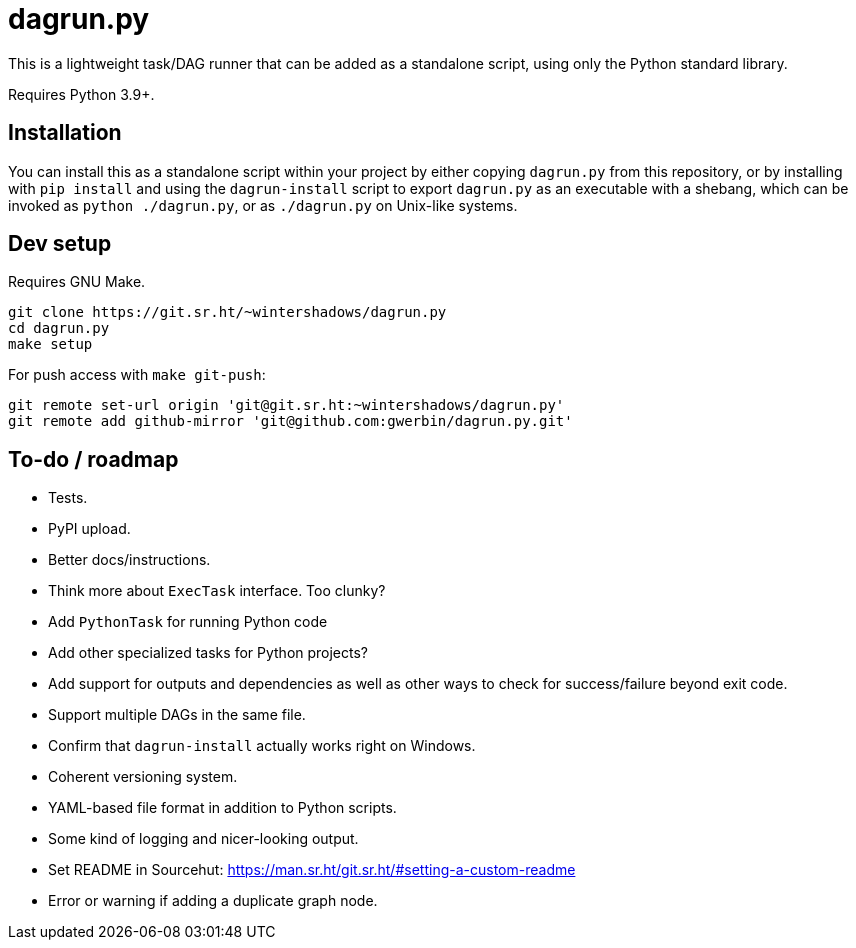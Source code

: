 = dagrun.py

This is a lightweight task/DAG runner that can be added as a standalone script, using only the Python standard library.

Requires Python 3.9+.

== Installation

You can install this as a standalone script within your project by either copying `+dagrun.py+` from this repository, or by installing with `+pip install+` and using the `+dagrun-install+` script to export `+dagrun.py+` as an executable with a shebang, which can be invoked as `+python ./dagrun.py+`, or as `+./dagrun.py+` on Unix-like systems.

== Dev setup

Requires GNU Make.

[,shell]
----
git clone https://git.sr.ht/~wintershadows/dagrun.py
cd dagrun.py
make setup
----

For push access with `+make git-push+`:

[,shell]
----
git remote set-url origin 'git@git.sr.ht:~wintershadows/dagrun.py'
git remote add github-mirror 'git@github.com:gwerbin/dagrun.py.git'
----

== To-do / roadmap

* Tests.
* PyPI upload.
* Better docs/instructions.
* Think more about `+ExecTask+` interface. Too clunky?
* Add `+PythonTask+` for running Python code
* Add other specialized tasks for Python projects?
* Add support for outputs and dependencies as well as other ways to check for success/failure beyond exit code.
* Support multiple DAGs in the same file.
* Confirm that `+dagrun-install+` actually works right on Windows.
* Coherent versioning system.
* YAML-based file format in addition to Python scripts.
* Some kind of logging and nicer-looking output.
* Set README in Sourcehut: https://man.sr.ht/git.sr.ht/#setting-a-custom-readme
* Error or warning if adding a duplicate graph node.
